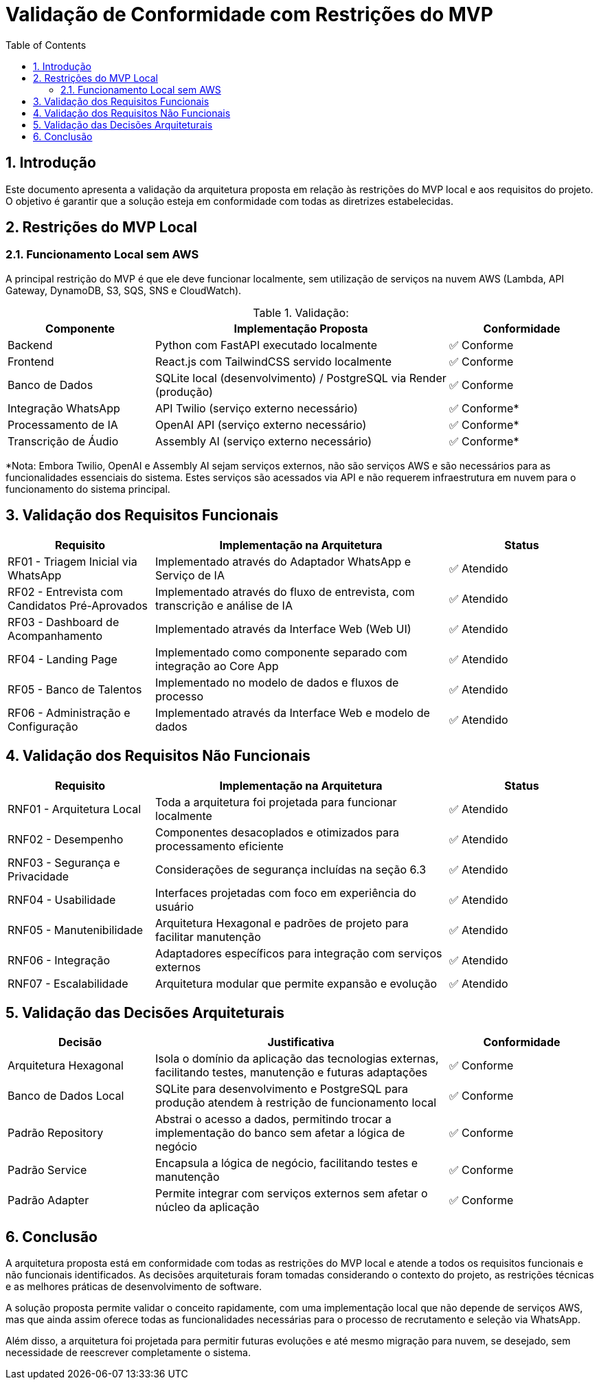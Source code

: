 = Validação de Conformidade com Restrições do MVP
:toc: left
:toclevels: 3
:sectnums:
:icons: font
:source-highlighter: highlight.js

== Introdução

Este documento apresenta a validação da arquitetura proposta em relação às restrições do MVP local e aos requisitos do projeto. O objetivo é garantir que a solução esteja em conformidade com todas as diretrizes estabelecidas.

== Restrições do MVP Local

=== Funcionamento Local sem AWS

A principal restrição do MVP é que ele deve funcionar localmente, sem utilização de serviços na nuvem AWS (Lambda, API Gateway, DynamoDB, S3, SQS, SNS e CloudWatch).

.Validação:
[cols="1,2,1"]
|===
|Componente |Implementação Proposta |Conformidade

|Backend
|Python com FastAPI executado localmente
|✅ Conforme

|Frontend
|React.js com TailwindCSS servido localmente
|✅ Conforme

|Banco de Dados
|SQLite local (desenvolvimento) / PostgreSQL via Render (produção)
|✅ Conforme

|Integração WhatsApp
|API Twilio (serviço externo necessário)
|✅ Conforme*

|Processamento de IA
|OpenAI API (serviço externo necessário)
|✅ Conforme*

|Transcrição de Áudio
|Assembly AI (serviço externo necessário)
|✅ Conforme*
|===

*Nota: Embora Twilio, OpenAI e Assembly AI sejam serviços externos, não são serviços AWS e são necessários para as funcionalidades essenciais do sistema. Estes serviços são acessados via API e não requerem infraestrutura em nuvem para o funcionamento do sistema principal.

== Validação dos Requisitos Funcionais

[cols="1,2,1"]
|===
|Requisito |Implementação na Arquitetura |Status

|RF01 - Triagem Inicial via WhatsApp
|Implementado através do Adaptador WhatsApp e Serviço de IA
|✅ Atendido

|RF02 - Entrevista com Candidatos Pré-Aprovados
|Implementado através do fluxo de entrevista, com transcrição e análise de IA
|✅ Atendido

|RF03 - Dashboard de Acompanhamento
|Implementado através da Interface Web (Web UI)
|✅ Atendido

|RF04 - Landing Page
|Implementado como componente separado com integração ao Core App
|✅ Atendido

|RF05 - Banco de Talentos
|Implementado no modelo de dados e fluxos de processo
|✅ Atendido

|RF06 - Administração e Configuração
|Implementado através da Interface Web e modelo de dados
|✅ Atendido
|===

== Validação dos Requisitos Não Funcionais

[cols="1,2,1"]
|===
|Requisito |Implementação na Arquitetura |Status

|RNF01 - Arquitetura Local
|Toda a arquitetura foi projetada para funcionar localmente
|✅ Atendido

|RNF02 - Desempenho
|Componentes desacoplados e otimizados para processamento eficiente
|✅ Atendido

|RNF03 - Segurança e Privacidade
|Considerações de segurança incluídas na seção 6.3
|✅ Atendido

|RNF04 - Usabilidade
|Interfaces projetadas com foco em experiência do usuário
|✅ Atendido

|RNF05 - Manutenibilidade
|Arquitetura Hexagonal e padrões de projeto para facilitar manutenção
|✅ Atendido

|RNF06 - Integração
|Adaptadores específicos para integração com serviços externos
|✅ Atendido

|RNF07 - Escalabilidade
|Arquitetura modular que permite expansão e evolução
|✅ Atendido
|===

== Validação das Decisões Arquiteturais

[cols="1,2,1"]
|===
|Decisão |Justificativa |Conformidade

|Arquitetura Hexagonal
|Isola o domínio da aplicação das tecnologias externas, facilitando testes, manutenção e futuras adaptações
|✅ Conforme

|Banco de Dados Local
|SQLite para desenvolvimento e PostgreSQL para produção atendem à restrição de funcionamento local
|✅ Conforme

|Padrão Repository
|Abstrai o acesso a dados, permitindo trocar a implementação do banco sem afetar a lógica de negócio
|✅ Conforme

|Padrão Service
|Encapsula a lógica de negócio, facilitando testes e manutenção
|✅ Conforme

|Padrão Adapter
|Permite integrar com serviços externos sem afetar o núcleo da aplicação
|✅ Conforme
|===

== Conclusão

A arquitetura proposta está em conformidade com todas as restrições do MVP local e atende a todos os requisitos funcionais e não funcionais identificados. As decisões arquiteturais foram tomadas considerando o contexto do projeto, as restrições técnicas e as melhores práticas de desenvolvimento de software.

A solução proposta permite validar o conceito rapidamente, com uma implementação local que não depende de serviços AWS, mas que ainda assim oferece todas as funcionalidades necessárias para o processo de recrutamento e seleção via WhatsApp.

Além disso, a arquitetura foi projetada para permitir futuras evoluções e até mesmo migração para nuvem, se desejado, sem necessidade de reescrever completamente o sistema.
